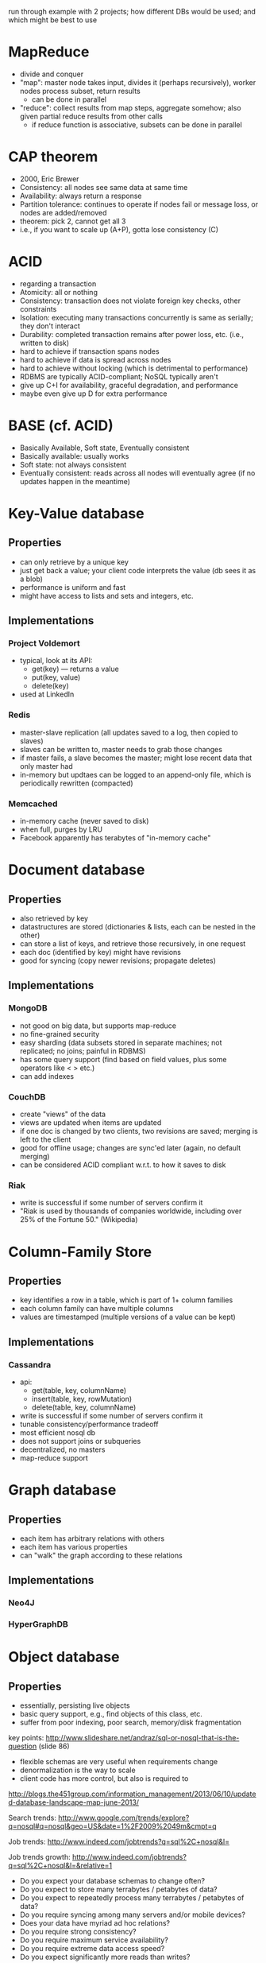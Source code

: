 
run through example with 2 projects; how different DBs would be used;
and which might be best to use

* MapReduce
  - divide and conquer
  - "map": master node takes input, divides it (perhaps recursively),
    worker nodes process subset, return results
    - can be done in parallel
  - "reduce": collect results from map steps, aggregate somehow; also
    given partial reduce results from other calls
    - if reduce function is associative, subsets can be done in parallel

* CAP theorem
  - 2000, Eric Brewer
  - Consistency: all nodes see same data at same time
  - Availability: always return a response
  - Partition tolerance: continues to operate if nodes fail or message
    loss, or nodes are added/removed
  - theorem: pick 2, cannot get all 3
  - i.e., if you want to scale up (A+P), gotta lose consistency (C)

* ACID
  - regarding a transaction
  - Atomicity: all or nothing
  - Consistency: transaction does not violate foreign key checks, other constraints
  - Isolation: executing many transactions concurrently is same as serially; they don't interact
  - Durability: completed transaction remains after power loss, etc. (i.e., written to disk)
  - hard to achieve if transaction spans nodes
  - hard to achieve if data is spread across nodes
  - hard to achieve without locking (which is detrimental to performance)
  - RDBMS are typically ACID-compliant; NoSQL typically aren't
  - give up C+I for availability, graceful degradation, and performance
  - maybe even give up D for extra performance

* BASE (cf. ACID)
  - Basically Available, Soft state, Eventually consistent
  - Basically available: usually works
  - Soft state: not always consistent
  - Eventually consistent: reads across all nodes will eventually
    agree (if no updates happen in the meantime)

* Key-Value database
** Properties
   - can only retrieve by a unique key
   - just get back a value; your client code interprets the value (db sees it as a blob)
   - performance is uniform and fast
   - might have access to lists and sets and integers, etc.
** Implementations
*** Project Voldemort
    - typical, look at its API:
      - get(key) --- returns a value
      - put(key, value)
      - delete(key)
    - used at LinkedIn
*** Redis
    - master-slave replication (all updates saved to a log, then copied to slaves)
    - slaves can be written to, master needs to grab those changes
    - if master fails, a slave becomes the master; might lose recent data that only master had
    - in-memory but updtaes can be logged to an append-only file, which is periodically rewritten (compacted)
*** Memcached
    - in-memory cache (never saved to disk)
    - when full, purges by LRU
    - Facebook apparently has terabytes of "in-memory cache"
* Document database
** Properties
   - also retrieved by key
   - datastructures are stored (dictionaries & lists, each can be nested in the other)
   - can store a list of keys, and retrieve those recursively, in one request
   - each doc (identified by key) might have revisions
   - good for syncing (copy newer revisions; propagate deletes)
** Implementations
*** MongoDB
    - not good on big data, but supports map-reduce
    - no fine-grained security
    - easy sharding (data subsets stored in separate machines; not replicated; no joins; painful in RDBMS)
    - has some query support (find based on field values, plus some operators like < > etc.)
    - can add indexes
*** CouchDB
    - create "views" of the data
    - views are updated when items are updated
    - if one doc is changed by two clients, two revisions are saved; merging is left to the client
    - good for offline usage; changes are sync'ed later (again, no default merging)
    - can be considered ACID compliant w.r.t. to how it saves to disk
*** Riak
    - write is successful if some number of servers confirm it
    - "Riak is used by thousands of companies worldwide, including over 25% of the Fortune 50." (Wikipedia)
* Column-Family Store
** Properties
   - key identifies a row in a table, which is part of 1+ column families
   - each column family can have multiple columns
   - values are timestamped (multiple versions of a value can be kept)
** Implementations
*** Cassandra
    - api:
      - get(table, key, columnName)
      - insert(table, key, rowMutation)
      - delete(table, key, columnName)
    - write is successful if some number of servers confirm it
    - tunable consistency/performance tradeoff
    - most efficient nosql db
    - does not support joins or subqueries
    - decentralized, no masters
    - map-reduce support
* Graph database
** Properties
   - each item has arbitrary relations with others
   - each item has various properties
   - can "walk" the graph according to these relations
** Implementations
*** Neo4J
*** HyperGraphDB
* Object database
** Properties
   - essentially, persisting live objects
   - basic query support, e.g., find objects of this class, etc.
   - suffer from poor indexing, poor search, memory/disk fragmentation

key points:
http://www.slideshare.net/andraz/sql-or-nosql-that-is-the-question (slide 86)
- flexible schemas are very useful when requirements change
- denormalization is the way to scale
- client code has more control, but also is required to

http://blogs.the451group.com/information_management/2013/06/10/updated-database-landscape-map-june-2013/

Search trends:
http://www.google.com/trends/explore?q=nosql#q=nosql&geo=US&date=1%2F2009%2049m&cmpt=q

Job trends:
http://www.indeed.com/jobtrends?q=sql%2C+nosql&l=

Job trends growth:
http://www.indeed.com/jobtrends?q=sql%2C+nosql&l=&relative=1

- Do you expect your database schemas to change often?
- Do you expect to store many terrabytes / petabytes of data?
- Do you expect to repeatedly process many terrabytes / petabytes of data?
- Do you require syncing among many servers and/or mobile devices?
- Does your data have myriad ad hoc relations?
- Do you require strong consistency?
- Do you require maximum service availability?
- Do you require extreme data access speed?
- Do you expect significantly more reads than writes?


http://highscalability.com/blog/2013/5/1/myth-eric-brewer-on-why-banks-are-base-not-acid-availability.html

Myth: Money is important, so banks must use transactions to keep money
safe and consistent, right?

Reality: Banking transactions are inconsistent, particularly for
ATMs. ATMs are designed to have a normal case behaviour and a
partition mode behaviour. In partition mode Availability is chosen
over Consistency.

Why? 1) Availability correlates with revenue and consistency generally
does not. 2) Historically there was never an idea of perfect
communication so everything was partitioned.

Your ATM transaction must go through so Availability is more important
than consistency. If the ATM is down then you aren’t making money. If
you can fudge the consistency and stay up and compensate for other
mistakes (which are rare), you'll make more money. That’s the space
most enterprises find themselves so BASE is more popular than it used
to be.

This is not a new problem for the financial industry. They’ve never
had consistency because historically they’ve never had perfect
communication. Instead, the financial industry depends on
auditing. What accounts for the consistency of bank data is not the
consistency of its databases but the fact that everything is written
down twice and sorted out later using a permanent and unalterable
record that is reconciled later. The idea of financial compensation
for errors is an idea built deeply into the financial system.

During the Renaissance, when the modern banking system started to take
shape, everything was partitioned. If letters, your data, are
transported by horse or over ships, then it's likely you data will
have a very low consistency, yet they still had an amazingly rich and
successful banking system. Transactions were unnecessary.

ATMs, for example, chose commutative operations like increment and
decrement, so the order in which the operations are applied doesn’t
matter. They are reorderable and can be made consistent later. If an
ATM is disconnected from the network and when the partition eventually
heals, the ATM sends sends a list of operations to the bank and the
end balance will still be correct. The issue is obviously you might
withdraw more money than you have so the end result might be
consistent, but negative, which can’t be compensated for by asking for
the money back, so instead, the bank will reward you with an overdraft
penalty.

The hidden philosophy is that you are trying to bound and manage your
risk, yet still have all operations available. In the ATM case this
would be a limit on the maximum amount of money you can take out at
any one time. It’s not that big of a risk. ATMs are profitable so the
occasional loss is just the risk of doing business.

Consistency it turns out is not the Holy Grail. What trumps
consistency is:

    Auditing
    Risk Management
    Availability

In a post-internet world where write availability is key the real
world looks more like weak consistency + delayed exceptions +
compensation rather than a mistake free world of perfect communication
and transactions. Just like the old days, but now you have far more
options on the ACID <---> CAP spectrum.


* Origin

http://www.christof-strauch.de/nosqldbs.pdf (page 6)

The term NoSQL was first used in 1998 for a relational database that
omitted the use of SQL (see [ Str10 ]).  The term was picked up again
in 2009 and used for conferences of advocates of non-relational
databases such as Last.fm developer Jon Oskarsson, who organized the
NoSQL meetup in San Francisco (cf. [ Eva09a ]).  A blogger, often
referred to as having made the term popular is Rackspace employee Eric
Evans who later described the ambition of the NoSQL movement as “the
whole point of seeking alternatives is that you need to solve a
problem that relational databases are a bad fit for” (cf. [ Eva09b ]).

(page 8)

The truth is that you don’t need ACID for Facebook status updates or
tweets or Slashdots comments. So long as your business and
presentation layers can robustly deal with inconsistent data, it
doesn’t really matter. It isn’t ideal, obviously, and preferrably
[sic!] you see zero data loss, inconsistency, or service interruption,
however accepting data loss or inconsistency (even just temporary) as
a possibility, breaking free of by far the biggest scaling “hindrance”
of the RDBMS world, can yield dramatic flexibility. [...]  This is the
case for many social media sites: data integrity is largely optional,
and the expense to guarantee it is an unnecessary expenditure. When
you yield pennies for ad clicks after thousands of users and hundreds
of thousands of transactions, you start to look to optimize.”  (cf. [
For10 ])

(page 26)

If I need reporting, I won’t be using any NoSQL. If I need caching,
I’ll probably use Tokyo Tyrant. If I need ACIDity, I won’t use
NoSQL. If I need a ton of counters, I’ll use Redis. If I need
transactions, I’ll use Postgres. If I have a ton of a single type of
documents, I’ll probably use Mongo. If I need to write 1 billion
objects a day, I’d probably use Voldemort. If I need full text search,
I’d probably use Solr. If I need full text search of volatile data,
I’d probably use Sphinx.”
